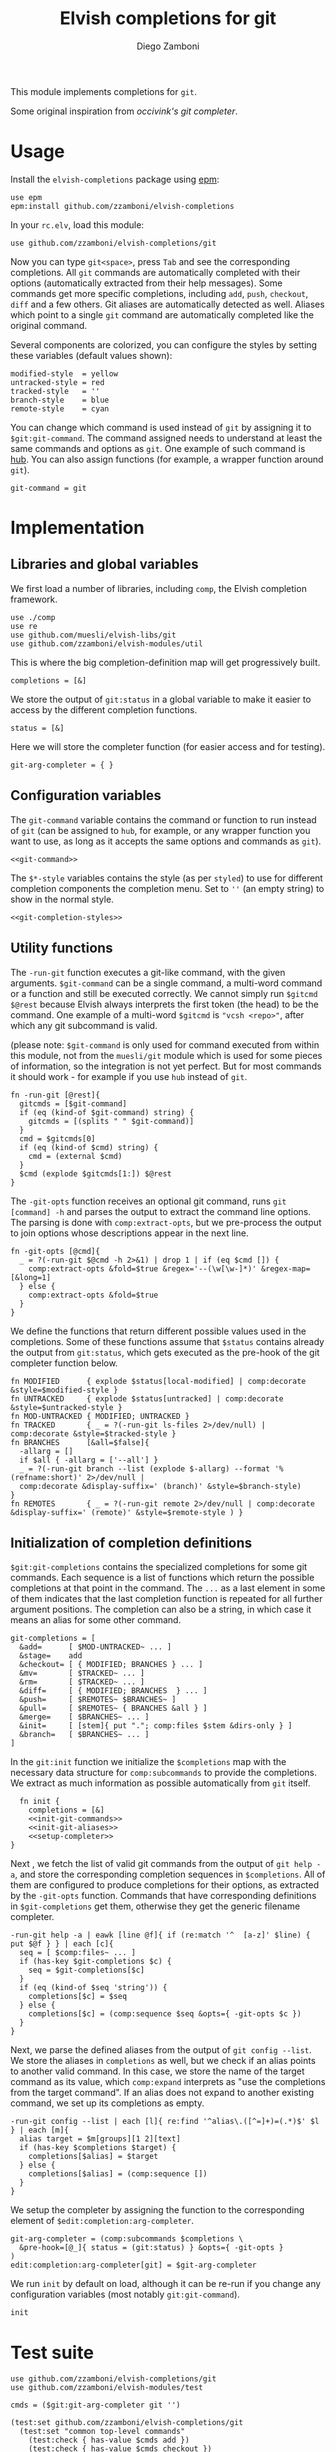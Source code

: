 #+title: Elvish completions for git
#+author: Diego Zamboni
#+email: diego@zzamboni.org

This module implements completions for =git=.

Some original inspiration from [[ https://github.com/occivink/config/blob/master/.elvish/rc.elv.][occivink's git completer]].

* Table of Contents                                            :TOC:noexport:
- [[#usage][Usage]]
- [[#implementation][Implementation]]
  - [[#libraries-and-global-variables][Libraries and global variables]]
  - [[#configuration-variables][Configuration variables]]
  - [[#utility-functions][Utility functions]]
  - [[#initialization-of-completion-definitions][Initialization of completion definitions]]
- [[#test-suite][Test suite]]

* Usage

Install the =elvish-completions= package using [[https://elvish.io/ref/epm.html][epm]]:

#+begin_src elvish
  use epm
  epm:install github.com/zzamboni/elvish-completions
#+end_src

In your =rc.elv=, load this module:

#+begin_src elvish
  use github.com/zzamboni/elvish-completions/git
#+end_src

Now you can type =git<space>=, press ~Tab~ and see the corresponding completions. All =git= commands are automatically completed with their options (automatically extracted from their help messages). Some commands get more specific completions, including =add=, =push=, =checkout=, =diff= and a few others. Git aliases are automatically detected as well. Aliases which point to a single =git= command are automatically completed like the original command.

Several components are colorized, you can configure the styles by setting these variables (default values shown):

#+begin_src elvish :noweb-ref git-completion-styles
  modified-style  = yellow
  untracked-style = red
  tracked-style   = ''
  branch-style    = blue
  remote-style    = cyan
#+end_src

You can change which command is used instead of =git= by assigning it to =$git:git-command=. The command assigned needs to understand at least the same commands and options as =git=. One example of such command is [[https://hub.github.com/][hub]]. You can also assign functions (for example, a wrapper function around =git=).

#+begin_src elvish :noweb-ref git-command
  git-command = git
#+end_src

* Implementation
:PROPERTIES:
:header-args:elvish: :tangle (concat (file-name-sans-extension (buffer-file-name)) ".elv")
:header-args: :mkdirp yes :comments no
:END:

** Libraries and global variables

We first load a number of libraries, including =comp=, the Elvish completion framework.

#+begin_src elvish
  use ./comp
  use re
  use github.com/muesli/elvish-libs/git
  use github.com/zzamboni/elvish-modules/util
#+end_src

This is where the big completion-definition map will get progressively built.

#+begin_src elvish
  completions = [&]
#+end_src

We store the output of =git:status= in a global variable to make it easier to access by the different completion functions.

#+begin_src elvish
  status = [&]
#+end_src

Here we will store the completer function (for easier access and for testing).

#+begin_src elvish
  git-arg-completer = { }
#+end_src

** Configuration variables

The =git-command= variable contains the command or function to run instead of =git= (can be assigned to =hub=, for example, or any wrapper function you want to use, as long as it accepts the same options and commands as =git=).

#+begin_src elvish :noweb yes
  <<git-command>>
#+end_src

The =$*-style= variables contains the style (as per =styled=) to use for different completion components the completion menu. Set to =''= (an empty string) to show in the normal style.

#+begin_src elvish :noweb yes
  <<git-completion-styles>>
#+end_src

** Utility functions

The =-run-git= function executes a git-like command, with the given arguments.  =$git-command= can be a single command, a multi-word command or a function and still be executed correctly. We cannot simply run =$gitcmd $@rest= because Elvish always interprets the first token (the head) to be the command.  One example of a multi-word =$gitcmd= is ="vcsh <repo>"=, after which any git subcommand is valid.

(please note: =$git-command= is only used for command executed from within this module, not from the =muesli/git= module which is used for some pieces of information, so the integration is not yet perfect. But for most commands it should work - for example if you use =hub= instead of =git=.

#+begin_src elvish
  fn -run-git [@rest]{
    gitcmds = [$git-command]
    if (eq (kind-of $git-command) string) {
      gitcmds = [(splits " " $git-command)]
    }
    cmd = $gitcmds[0]
    if (eq (kind-of $cmd) string) {
      cmd = (external $cmd)
    }
    $cmd (explode $gitcmds[1:]) $@rest
  }
#+end_src

The =-git-opts= function receives an optional git command, runs =git [command] -h= and parses the output to extract the command line options. The parsing is done with =comp:extract-opts=, but we pre-process the output to join options whose descriptions appear in the next line.

#+begin_src elvish
  fn -git-opts [@cmd]{
    _ = ?(-run-git $@cmd -h 2>&1) | drop 1 | if (eq $cmd []) {
      comp:extract-opts &fold=$true &regex='--(\w[\w-]*)' &regex-map=[&long=1]
    } else {
      comp:extract-opts &fold=$true
    }
  }
#+end_src

We define the functions that return different possible values used in the completions. Some of these functions assume that =$status= contains already the output from =git:status=, which gets executed as the pre-hook of the git completer function below.

#+begin_src elvish
  fn MODIFIED      { explode $status[local-modified] | comp:decorate &style=$modified-style }
  fn UNTRACKED     { explode $status[untracked] | comp:decorate &style=$untracked-style }
  fn MOD-UNTRACKED { MODIFIED; UNTRACKED }
  fn TRACKED       { _ = ?(-run-git ls-files 2>/dev/null) | comp:decorate &style=$tracked-style }
  fn BRANCHES      [&all=$false]{
    -allarg = []
    if $all { -allarg = ['--all'] }
    _ = ?(-run-git branch --list (explode $-allarg) --format '%(refname:short)' 2>/dev/null |
    comp:decorate &display-suffix=' (branch)' &style=$branch-style)
  }
  fn REMOTES       { _ = ?(-run-git remote 2>/dev/null | comp:decorate &display-suffix=' (remote)' &style=$remote-style ) }
#+end_src

** Initialization of completion definitions

=$git:git-completions= contains the specialized completions for some git commands. Each sequence is a list of functions which return the possible completions at that point in the command. The =...= as a last element in some of them indicates that the last completion function is repeated for all further argument positions. The completion can also be a string, in which case it means an alias for some other command.

#+begin_src elvish
  git-completions = [
    &add=      [ $MOD-UNTRACKED~ ... ]
    &stage=    add
    &checkout= [ { MODIFIED; BRANCHES } ... ]
    &mv=       [ $TRACKED~ ... ]
    &rm=       [ $TRACKED~ ... ]
    &diff=     [ { MODIFIED; BRANCHES  } ... ]
    &push=     [ $REMOTES~ $BRANCHES~ ]
    &pull=     [ $REMOTES~ { BRANCHES &all } ]
    &merge=    [ $BRANCHES~ ... ]
    &init=     [ [stem]{ put "."; comp:files $stem &dirs-only } ]
    &branch=   [ $BRANCHES~ ... ]
  ]
#+end_src

In the =git:init= function we initialize the =$completions= map with the necessary data structure for =comp:subcommands= to provide the completions. We extract as much information as possible automatically from =git= itself.

#+begin_src elvish :noweb yes
  fn init {
    completions = [&]
    <<init-git-commands>>
    <<init-git-aliases>>
    <<setup-completer>>
}
#+end_src

Next , we fetch the list of valid git commands from the output of =git help -a=, and store the corresponding completion sequences in =$completions=. All of them are configured to produce  completions for their options, as extracted by the =-git-opts= function. Commands that have corresponding definitions in =$git-completions= get them, otherwise they get the generic filename completer.

#+begin_src elvish :noweb-ref init-git-commands :tangle no
  -run-git help -a | eawk [line @f]{ if (re:match '^  [a-z]' $line) { put $@f } } | each [c]{
    seq = [ $comp:files~ ... ]
    if (has-key $git-completions $c) {
      seq = $git-completions[$c]
    }
    if (eq (kind-of $seq 'string')) {
      completions[$c] = $seq
    } else {
      completions[$c] = (comp:sequence $seq &opts={ -git-opts $c })
    }
  }
#+end_src

Next, we parse the defined aliases from the output of =git config --list=. We store the aliases in =completions= as well, but we check if an alias points to another valid command. In this case, we store the name of the target command as its value, which =comp:expand= interprets as "use the completions from the target command". If an alias does not expand to another existing command, we set up its completions as empty.

#+begin_src elvish :noweb-ref init-git-aliases :tangle no
  -run-git config --list | each [l]{ re:find '^alias\.([^=]+)=(.*)$' $l } | each [m]{
    alias target = $m[groups][1 2][text]
    if (has-key $completions $target) {
      completions[$alias] = $target
    } else {
      completions[$alias] = (comp:sequence [])
    }
  }
#+end_src

We setup the completer by assigning the function to the corresponding element of =$edit:completion:arg-completer=.

#+begin_src elvish :noweb-ref setup-completer :tangle no
  git-arg-completer = (comp:subcommands $completions \
    &pre-hook=[@_]{ status = (git:status) } &opts={ -git-opts }
  )
  edit:completion:arg-completer[git] = $git-arg-completer
#+end_src

We run =init= by default on load, although it can be re-run if you change any configuration variables (most notably =git:git-command=).

#+begin_src elvish
  init
#+end_src

* Test suite
:PROPERTIES:
:header-args:elvish: :tangle (concat (file-name-sans-extension (buffer-file-name)) "_test.elv")
:header-args: :mkdirp yes :comments no
:END:

#+begin_src elvish
  use github.com/zzamboni/elvish-completions/git
  use github.com/zzamboni/elvish-modules/test

  cmds = ($git:git-arg-completer git '')

  (test:set github.com/zzamboni/elvish-completions/git
    (test:set "common top-level commands"
      (test:check { has-value $cmds add })
      (test:check { has-value $cmds checkout })
      (test:check { has-value $cmds commit })
    )
  )
#+end_src
